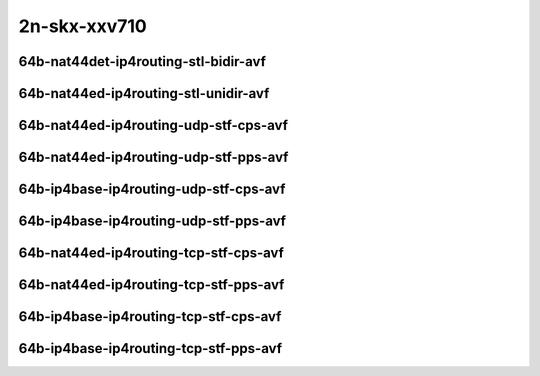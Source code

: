 
.. raw:: latex

    \clearpage

.. raw:: html

    <script type="text/javascript">

        function getDocHeight(doc) {
            doc = doc || document;
            var body = doc.body, html = doc.documentElement;
            var height = Math.max( body.scrollHeight, body.offsetHeight,
                html.clientHeight, html.scrollHeight, html.offsetHeight );
            return height;
        }

        function setIframeHeight(id) {
            var ifrm = document.getElementById(id);
            var doc = ifrm.contentDocument? ifrm.contentDocument:
                ifrm.contentWindow.document;
            ifrm.style.visibility = 'hidden';
            ifrm.style.height = "10px"; // reset to minimal height ...
            // IE opt. for bing/msn needs a bit added or scrollbar appears
            ifrm.style.height = getDocHeight( doc ) + 4 + "px";
            ifrm.style.visibility = 'visible';
        }

    </script>

2n-skx-xxv710
~~~~~~~~~~~~~

64b-nat44det-ip4routing-stl-bidir-avf
-------------------------------------

.. raw:: html

    <center>
    <iframe id="01p" onload="setIframeHeight(this.id)" width="700" frameborder="0" scrolling="no" src="../../_static/vpp/2n-skx-xxv710-64b-nat44det-ip4routing-stl-bidir-avf-ndr-tsa.html"></iframe>
    <p><br></p>
    </center>

.. raw:: latex

    \begin{figure}[H]
        \centering
            \graphicspath{{../_build/_static/vpp/}}
            \includegraphics[clip, trim=0cm 0cm 5cm 0cm, width=0.70\textwidth]{2n-skx-xxv710-64b-nat44det-ip4routing-stl-bidir-avf-ndr-tsa}
            \label{fig:2n-skx-xxv710-64b-nat44det-ip4routing-stl-bidir-avf-ndr-tsa}
    \end{figure}

.. raw:: latex

    \clearpage

.. raw:: html

    <center>
    <iframe id="01n" onload="setIframeHeight(this.id)" width="700" frameborder="0" scrolling="no" src="../../_static/vpp/2n-skx-xxv710-64b-nat44det-ip4routing-stl-bidir-avf-pdr-tsa.html"></iframe>
    <p><br></p>
    </center>

.. raw:: latex

    \begin{figure}[H]
        \centering
            \graphicspath{{../_build/_static/vpp/}}
            \includegraphics[clip, trim=0cm 0cm 5cm 0cm, width=0.70\textwidth]{2n-skx-xxv710-64b-nat44det-ip4routing-stl-bidir-avf-pdr-tsa}
            \label{fig:2n-skx-xxv710-64b-nat44det-ip4routing-stl-bidir-avf-pdr-tsa}
    \end{figure}

.. raw:: latex

    \clearpage

64b-nat44ed-ip4routing-stl-unidir-avf
-------------------------------------

.. raw:: html

    <center>
    <iframe id="02p" onload="setIframeHeight(this.id)" width="700" frameborder="0" scrolling="no" src="../../_static/vpp/2n-skx-xxv710-64b-nat44ed-ip4routing-stl-unidir-avf-ndr-tsa.html"></iframe>
    <p><br></p>
    </center>

.. raw:: latex

    \begin{figure}[H]
        \centering
            \graphicspath{{../_build/_static/vpp/}}
            \includegraphics[clip, trim=0cm 0cm 5cm 0cm, width=0.70\textwidth]{2n-skx-xxv710-64b-nat44ed-ip4routing-stl-unidir-avf-ndr-tsa}
            \label{fig:2n-skx-xxv710-64b-nat44ed-ip4routing-stl-unidir-avf-ndr-tsa}
    \end{figure}

.. raw:: latex

    \clearpage

.. raw:: html

    <center>
    <iframe id="02n" onload="setIframeHeight(this.id)" width="700" frameborder="0" scrolling="no" src="../../_static/vpp/2n-skx-xxv710-64b-nat44ed-ip4routing-stl-unidir-avf-pdr-tsa.html"></iframe>
    <p><br></p>
    </center>

.. raw:: latex

    \begin{figure}[H]
        \centering
            \graphicspath{{../_build/_static/vpp/}}
            \includegraphics[clip, trim=0cm 0cm 5cm 0cm, width=0.70\textwidth]{2n-skx-xxv710-64b-nat44ed-ip4routing-stl-unidir-avf-pdr-tsa}
            \label{fig:2n-skx-xxv710-64b-nat44ed-ip4routing-stl-unidir-avf-pdr-tsa}
    \end{figure}

.. raw:: latex

    \clearpage

64b-nat44ed-ip4routing-udp-stf-cps-avf
--------------------------------------

.. raw:: html

    <center>
    <iframe id="03p" onload="setIframeHeight(this.id)" width="700" frameborder="0" scrolling="no" src="../../_static/vpp/2n-skx-xxv710-64b-nat44ed-ip4routing-udp-stf-cps-avf-ndr-tsa.html"></iframe>
    <p><br></p>
    </center>

.. raw:: latex

    \begin{figure}[H]
        \centering
            \graphicspath{{../_build/_static/vpp/}}
            \includegraphics[clip, trim=0cm 0cm 5cm 0cm, width=0.70\textwidth]{2n-skx-xxv710-64b-nat44ed-ip4routing-udp-stf-cps-avf-ndr-tsa}
            \label{fig:2n-skx-xxv710-64b-nat44ed-ip4routing-udp-stf-cps-avf-ndr-tsa}
    \end{figure}

.. raw:: latex

    \clearpage

.. raw:: html

    <center>
    <iframe id="03n" onload="setIframeHeight(this.id)" width="700" frameborder="0" scrolling="no" src="../../_static/vpp/2n-skx-xxv710-64b-nat44ed-ip4routing-udp-stf-cps-avf-pdr-tsa.html"></iframe>
    <p><br></p>
    </center>

.. raw:: latex

    \begin{figure}[H]
        \centering
            \graphicspath{{../_build/_static/vpp/}}
            \includegraphics[clip, trim=0cm 0cm 5cm 0cm, width=0.70\textwidth]{2n-skx-xxv710-64b-nat44ed-ip4routing-udp-stf-cps-avf-pdr-tsa}
            \label{fig:2n-skx-xxv710-64b-nat44ed-ip4routing-udp-stf-cps-avf-pdr-tsa}
    \end{figure}

.. raw:: latex

    \clearpage

64b-nat44ed-ip4routing-udp-stf-pps-avf
--------------------------------------

.. raw:: html

    <center>
    <iframe id="04p" onload="setIframeHeight(this.id)" width="700" frameborder="0" scrolling="no" src="../../_static/vpp/2n-skx-xxv710-64b-nat44ed-ip4routing-udp-stf-pps-avf-ndr-tsa.html"></iframe>
    <p><br></p>
    </center>

.. raw:: latex

    \begin{figure}[H]
        \centering
            \graphicspath{{../_build/_static/vpp/}}
            \includegraphics[clip, trim=0cm 0cm 5cm 0cm, width=0.70\textwidth]{2n-skx-xxv710-64b-nat44ed-ip4routing-udp-stf-pps-avf-ndr-tsa}
            \label{fig:2n-skx-xxv710-64b-nat44ed-ip4routing-udp-stf-pps-avf-ndr-tsa}
    \end{figure}

.. raw:: latex

    \clearpage

.. raw:: html

    <center>
    <iframe id="04n" onload="setIframeHeight(this.id)" width="700" frameborder="0" scrolling="no" src="../../_static/vpp/2n-skx-xxv710-64b-nat44ed-ip4routing-udp-stf-pps-avf-pdr-tsa.html"></iframe>
    <p><br></p>
    </center>

.. raw:: latex

    \begin{figure}[H]
        \centering
            \graphicspath{{../_build/_static/vpp/}}
            \includegraphics[clip, trim=0cm 0cm 5cm 0cm, width=0.70\textwidth]{2n-skx-xxv710-64b-nat44ed-ip4routing-udp-stf-pps-avf-pdr-tsa}
            \label{fig:2n-skx-xxv710-64b-nat44ed-ip4routing-udp-stf-pps-avf-pdr-tsa}
    \end{figure}

.. raw:: latex

    \clearpage

64b-ip4base-ip4routing-udp-stf-cps-avf
--------------------------------------

.. raw:: html

    <center>
    <iframe id="05p" onload="setIframeHeight(this.id)" width="700" frameborder="0" scrolling="no" src="../../_static/vpp/2n-skx-xxv710-64b-ip4base-ip4routing-udp-stf-cps-avf-ndr-tsa.html"></iframe>
    <p><br></p>
    </center>

.. raw:: latex

    \begin{figure}[H]
        \centering
            \graphicspath{{../_build/_static/vpp/}}
            \includegraphics[clip, trim=0cm 0cm 5cm 0cm, width=0.70\textwidth]{2n-skx-xxv710-64b-ip4base-ip4routing-udp-stf-cps-avf-ndr-tsa}
            \label{fig:2n-skx-xxv710-64b-ip4base-ip4routing-udp-stf-cps-avf-ndr-tsa}
    \end{figure}

.. raw:: latex

    \clearpage

.. raw:: html

    <center>
    <iframe id="05n" onload="setIframeHeight(this.id)" width="700" frameborder="0" scrolling="no" src="../../_static/vpp/2n-skx-xxv710-64b-ip4base-ip4routing-udp-stf-cps-avf-pdr-tsa.html"></iframe>
    <p><br></p>
    </center>

.. raw:: latex

    \begin{figure}[H]
        \centering
            \graphicspath{{../_build/_static/vpp/}}
            \includegraphics[clip, trim=0cm 0cm 5cm 0cm, width=0.70\textwidth]{2n-skx-xxv710-64b-ip4base-ip4routing-udp-stf-cps-avf-pdr-tsa}
            \label{fig:2n-skx-xxv710-64b-ip4base-ip4routing-udp-stf-cps-avf-pdr-tsa}
    \end{figure}

.. raw:: latex

    \clearpage

64b-ip4base-ip4routing-udp-stf-pps-avf
--------------------------------------

.. raw:: html

    <center>
    <iframe id="06p" onload="setIframeHeight(this.id)" width="700" frameborder="0" scrolling="no" src="../../_static/vpp/2n-skx-xxv710-64b-ip4base-ip4routing-udp-stf-pps-avf-ndr-tsa.html"></iframe>
    <p><br></p>
    </center>

.. raw:: latex

    \begin{figure}[H]
        \centering
            \graphicspath{{../_build/_static/vpp/}}
            \includegraphics[clip, trim=0cm 0cm 5cm 0cm, width=0.70\textwidth]{2n-skx-xxv710-64b-ip4base-ip4routing-udp-stf-pps-avf-ndr-tsa}
            \label{fig:2n-skx-xxv710-64b-ip4base-ip4routing-udp-stf-pps-avf-ndr-tsa}
    \end{figure}

.. raw:: latex

    \clearpage

.. raw:: html

    <center>
    <iframe id="06n" onload="setIframeHeight(this.id)" width="700" frameborder="0" scrolling="no" src="../../_static/vpp/2n-skx-xxv710-64b-ip4base-ip4routing-udp-stf-pps-avf-pdr-tsa.html"></iframe>
    <p><br></p>
    </center>

.. raw:: latex

    \begin{figure}[H]
        \centering
            \graphicspath{{../_build/_static/vpp/}}
            \includegraphics[clip, trim=0cm 0cm 5cm 0cm, width=0.70\textwidth]{2n-skx-xxv710-64b-ip4base-ip4routing-udp-stf-pps-avf-pdr-tsa}
            \label{fig:2n-skx-xxv710-64b-ip4base-ip4routing-udp-stf-pps-avf-pdr-tsa}
    \end{figure}

.. raw:: latex

    \clearpage

64b-nat44ed-ip4routing-tcp-stf-cps-avf
--------------------------------------

.. raw:: html

    <center>
    <iframe id="07p" onload="setIframeHeight(this.id)" width="700" frameborder="0" scrolling="no" src="../../_static/vpp/2n-skx-xxv710-64b-nat44ed-ip4routing-tcp-stf-cps-avf-ndr-tsa.html"></iframe>
    <p><br></p>
    </center>

.. raw:: latex

    \begin{figure}[H]
        \centering
            \graphicspath{{../_build/_static/vpp/}}
            \includegraphics[clip, trim=0cm 0cm 5cm 0cm, width=0.70\textwidth]{2n-skx-xxv710-64b-nat44ed-ip4routing-tcp-stf-cps-avf-ndr-tsa}
            \label{fig:2n-skx-xxv710-64b-nat44ed-ip4routing-tcp-stf-cps-avf-ndr-tsa}
    \end{figure}

.. raw:: latex

    \clearpage

.. raw:: html

    <center>
    <iframe id="07n" onload="setIframeHeight(this.id)" width="700" frameborder="0" scrolling="no" src="../../_static/vpp/2n-skx-xxv710-64b-nat44ed-ip4routing-tcp-stf-cps-avf-pdr-tsa.html"></iframe>
    <p><br></p>
    </center>

.. raw:: latex

    \begin{figure}[H]
        \centering
            \graphicspath{{../_build/_static/vpp/}}
            \includegraphics[clip, trim=0cm 0cm 5cm 0cm, width=0.70\textwidth]{2n-skx-xxv710-64b-nat44ed-ip4routing-tcp-stf-cps-avf-pdr-tsa}
            \label{fig:2n-skx-xxv710-64b-nat44ed-ip4routing-tcp-stf-cps-avf-pdr-tsa}
    \end{figure}



.. raw:: latex

    \clearpage

64b-nat44ed-ip4routing-tcp-stf-pps-avf
--------------------------------------

.. raw:: html

    <center>
    <iframe id="08p" onload="setIframeHeight(this.id)" width="700" frameborder="0" scrolling="no" src="../../_static/vpp/2n-skx-xxv710-64b-nat44ed-ip4routing-tcp-stf-pps-avf-ndr-tsa.html"></iframe>
    <p><br></p>
    </center>

.. raw:: latex

    \begin{figure}[H]
        \centering
            \graphicspath{{../_build/_static/vpp/}}
            \includegraphics[clip, trim=0cm 0cm 5cm 0cm, width=0.70\textwidth]{2n-skx-xxv710-64b-nat44ed-ip4routing-tcp-stf-pps-avf-ndr-tsa}
            \label{fig:2n-skx-xxv710-64b-nat44ed-ip4routing-tcp-stf-pps-avf-ndr-tsa}
    \end{figure}

.. raw:: latex

    \clearpage

.. raw:: html

    <center>
    <iframe id="08n" onload="setIframeHeight(this.id)" width="700" frameborder="0" scrolling="no" src="../../_static/vpp/2n-skx-xxv710-64b-nat44ed-ip4routing-tcp-stf-pps-avf-pdr-tsa.html"></iframe>
    <p><br></p>
    </center>

.. raw:: latex

    \begin{figure}[H]
        \centering
            \graphicspath{{../_build/_static/vpp/}}
            \includegraphics[clip, trim=0cm 0cm 5cm 0cm, width=0.70\textwidth]{2n-skx-xxv710-64b-nat44ed-ip4routing-tcp-stf-pps-avf-pdr-tsa}
            \label{fig:2n-skx-xxv710-64b-nat44ed-ip4routing-tcp-stf-pps-avf-pdr-tsa}
    \end{figure}

.. raw:: latex

    \clearpage

64b-ip4base-ip4routing-tcp-stf-cps-avf
--------------------------------------

.. raw:: html

    <center>
    <iframe id="09p" onload="setIframeHeight(this.id)" width="700" frameborder="0" scrolling="no" src="../../_static/vpp/2n-skx-xxv710-64b-ip4base-ip4routing-tcp-stf-cps-avf-ndr-tsa.html"></iframe>
    <p><br></p>
    </center>

.. raw:: latex

    \begin{figure}[H]
        \centering
            \graphicspath{{../_build/_static/vpp/}}
            \includegraphics[clip, trim=0cm 0cm 5cm 0cm, width=0.70\textwidth]{2n-skx-xxv710-64b-ip4base-ip4routing-tcp-stf-cps-avf-ndr-tsa}
            \label{fig:2n-skx-xxv710-64b-ip4base-ip4routing-tcp-stf-cps-avf-ndr-tsa}
    \end{figure}

.. raw:: latex

    \clearpage

.. raw:: html

    <center>
    <iframe id="09n" onload="setIframeHeight(this.id)" width="700" frameborder="0" scrolling="no" src="../../_static/vpp/2n-skx-xxv710-64b-ip4base-ip4routing-tcp-stf-cps-avf-pdr-tsa.html"></iframe>
    <p><br></p>
    </center>

.. raw:: latex

    \begin{figure}[H]
        \centering
            \graphicspath{{../_build/_static/vpp/}}
            \includegraphics[clip, trim=0cm 0cm 5cm 0cm, width=0.70\textwidth]{2n-skx-xxv710-64b-ip4base-ip4routing-tcp-stf-cps-avf-pdr-tsa}
            \label{fig:2n-skx-xxv710-64b-ip4base-ip4routing-tcp-stf-cps-avf-pdr-tsa}
    \end{figure}



.. raw:: latex

    \clearpage

64b-ip4base-ip4routing-tcp-stf-pps-avf
--------------------------------------

.. raw:: html

    <center>
    <iframe id="10p" onload="setIframeHeight(this.id)" width="700" frameborder="0" scrolling="no" src="../../_static/vpp/2n-skx-xxv710-64b-ip4base-ip4routing-tcp-stf-pps-avf-ndr-tsa.html"></iframe>
    <p><br></p>
    </center>

.. raw:: latex

    \begin{figure}[H]
        \centering
            \graphicspath{{../_build/_static/vpp/}}
            \includegraphics[clip, trim=0cm 0cm 5cm 0cm, width=0.70\textwidth]{2n-skx-xxv710-64b-ip4base-ip4routing-tcp-stf-pps-avf-ndr-tsa}
            \label{fig:2n-skx-xxv710-64b-ip4base-ip4routing-tcp-stf-pps-avf-ndr-tsa}
    \end{figure}

.. raw:: latex

    \clearpage

.. raw:: html

    <center>
    <iframe id="10n" onload="setIframeHeight(this.id)" width="700" frameborder="0" scrolling="no" src="../../_static/vpp/2n-skx-xxv710-64b-ip4base-ip4routing-tcp-stf-pps-avf-pdr-tsa.html"></iframe>
    <p><br></p>
    </center>

.. raw:: latex

    \begin{figure}[H]
        \centering
            \graphicspath{{../_build/_static/vpp/}}
            \includegraphics[clip, trim=0cm 0cm 5cm 0cm, width=0.70\textwidth]{2n-skx-xxv710-64b-ip4base-ip4routing-tcp-stf-pps-avf-pdr-tsa}
            \label{fig:2n-skx-xxv710-64b-ip4base-ip4routing-tcp-stf-pps-avf-pdr-tsa}
    \end{figure}
